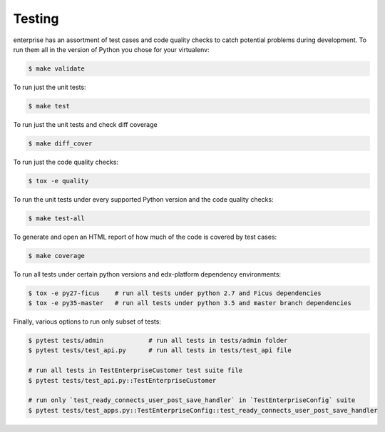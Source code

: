.. _tests-section:

Testing
=======

enterprise has an assortment of test cases and code quality
checks to catch potential problems during development.  To run them all in the
version of Python you chose for your virtualenv:

.. code-block:: bash

    $ make validate

To run just the unit tests:

.. code-block:: bash

    $ make test

To run just the unit tests and check diff coverage

.. code-block:: bash

    $ make diff_cover

To run just the code quality checks:

.. code-block:: bash

    $ tox -e quality

To run the unit tests under every supported Python version and the code
quality checks:

.. code-block:: bash

    $ make test-all

To generate and open an HTML report of how much of the code is covered by
test cases:

.. code-block:: bash

    $ make coverage

To run all tests under certain python versions and edx-platform dependency environments:

.. code-block:: bash

    $ tox -e py27-ficus    # run all tests under python 2.7 and Ficus dependencies
    $ tox -e py35-master   # run all tests under python 3.5 and master branch dependencies

Finally, various options to run only subset of tests:

.. code-block:: bash

    $ pytest tests/admin            # run all tests in tests/admin folder
    $ pytest tests/test_api.py      # run all tests in tests/test_api file

    # run all tests in TestEnterpriseCustomer test suite file
    $ pytest tests/test_api.py::TestEnterpriseCustomer

    # run only `test_ready_connects_user_post_save_handler` in `TestEnterpriseConfig` suite
    $ pytest tests/test_apps.py::TestEnterpriseConfig::test_ready_connects_user_post_save_handler
